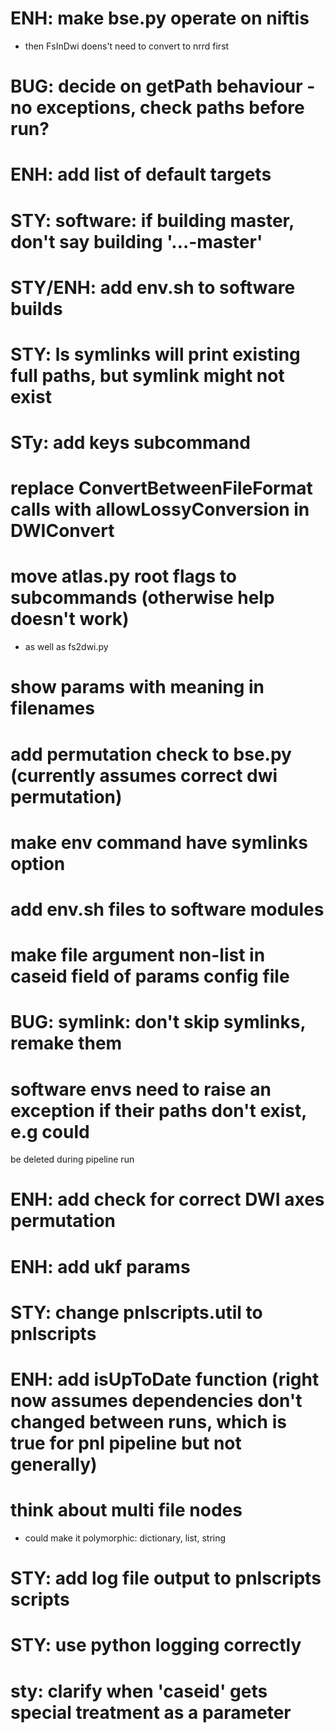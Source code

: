 * ENH: make bse.py operate on niftis
- then FsInDwi doens't need to convert to nrrd first
* BUG: decide on getPath behaviour - no exceptions, check paths before run?
* ENH: add list of default targets
* STY: software: if building  master, don't say building '...-master'
* STY/ENH: add env.sh to software builds
* STY: ls symlinks will print existing full paths, but symlink might not exist
* STy: add keys subcommand
* replace ConvertBetweenFileFormat calls with allowLossyConversion in DWIConvert
* move atlas.py root flags to subcommands (otherwise help doesn't work)
- as well as fs2dwi.py
* show params with meaning in filenames
* add permutation check to bse.py (currently assumes correct dwi permutation)
* make env command have symlinks option
* add env.sh files to software modules
* make file argument non-list in caseid field of params config file
* BUG: symlink: don't skip symlinks, remake them
* software envs need to raise an exception if their paths don't exist, e.g could
  be deleted during pipeline run
* ENH: add check for correct DWI axes permutation
* ENH: add ukf params
* STY: change pnlscripts.util to pnlscripts
* ENH: add isUpToDate function (right now assumes dependencies don't changed between runs, which is true for pnl pipeline but not generally)
* think about multi file nodes
  - could make it polymorphic: dictionary, list, string
* STY: add log file output to pnlscripts scripts
* STY: use python logging correctly
* sty: clarify when 'caseid' gets special treatment as a parameter
